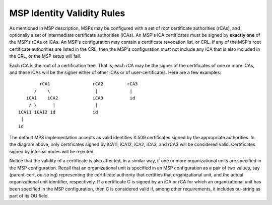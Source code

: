 MSP Identity Validity Rules
==================================

As mentioned in MSP description, MSPs may be configured with a set of root
certificate authorities (rCAs), and optionally a set of intermediate
certificate authorities (iCAs). An MSP's iCA certificates must be signed
by **exactly one** of the MSP's rCAs or iCAs.
An MSP's configuration may contain a certificate revocation list, or CRL.
If any of the MSP's root certificate authorities are listed in the CRL,
then the MSP's configuration must not include any iCA that is also included
in the CRL, or the MSP setup will fail.

Each rCA is the root of a certification tree. That is,
each rCA may be the signer of the certificates of one or more iCAs, and these
iCAs will be the signer either of other iCAs or of user-certificates.
Here are a few examples::


              rCA1                rCA2         rCA3
            /    \                 |            |
         iCA1    iCA2             iCA3          id
          / \      |               |
      iCA11 iCA12 id              id
       |
      id

The default MPS implementation accepts as valid identities X.509 certificates
signed by the appropriate authorities. In the diagram above,
only certificates signed by iCA11, iCA12, iCA2, iCA3, and rCA3
will be considered valid. Certificates signed by internal nodes will be rejected.

Notice that the validity of a certificate is also affected, in a similar
way, if one or more organizational units are specified in the MSP configuration.
Recall that an organizational unit is specified in an MSP configuration
as a pair of two values, say (parent-cert, ou-string) representing the
certificate authority that certifies that organizational unit, and the
actual organizational unit identifier, respectively.
If a certificate C is signed by an iCA or rCA
for which an organizational unit has been specified in the MSP configuration,
then C is considered valid if, among other requirements, it includes
ou-string as part of its OU field.

.. Licensed under Creative Commons Attribution 4.0 International License
   https://creativecommons.org/licenses/by/4.0/
